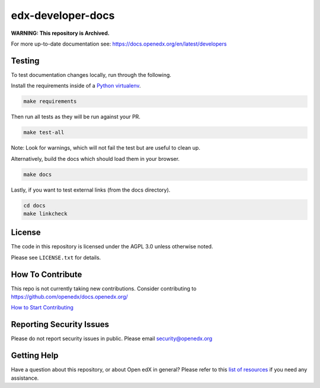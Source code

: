 edx-developer-docs
=============================

|ci-badge| |doc-badge| |license-badge|

**WARNING: This repository is Archived.**

For more up-to-date documentation see: https://docs.openedx.org/en/latest/developers

Testing
-------

To test documentation changes locally, run through the following.

Install the requirements inside of a `Python virtualenv`_.

.. code:: sh

   make requirements

Then run all tests as they will be run against your PR.

.. code:: sh

   make test-all

Note: Look for warnings, which will not fail the test but are useful to clean up.

Alternatively, build the docs which should load them in your browser.

.. code:: sh

  make docs

Lastly, if you want to test external links (from the docs directory).

.. code:: sh

  cd docs
  make linkcheck

.. _Python virtualenv: https://docs.python-guide.org/en/latest/dev/virtualenvs/#lower-level-virtualenv

License
-------

The code in this repository is licensed under the AGPL 3.0 unless
otherwise noted.

Please see ``LICENSE.txt`` for details.

How To Contribute
-----------------

This repo is not currently taking new contributions.  Consider contributing to https://github.com/openedx/docs.openedx.org/

`How to Start Contributing <https://openedx.atlassian.net/wiki/spaces/COMM/pages/941457737/How+to+start+contributing+to+the+Open+edX+code+base>`_

Reporting Security Issues
-------------------------

Please do not report security issues in public. Please email security@openedx.org

Getting Help
------------

Have a question about this repository, or about Open edX in general?  Please
refer to this `list of resources`_ if you need any assistance.

.. _list of resources: https://docs.openedx.org/en/latest/other/getting_help.html

.. |ci-badge| image:: https://github.com/openedx/edx-developer-docs/actions/workflows/ci.yml/badge.svg
    :target: https://github.com/openedx/edx-developer-docs/actions/workflows/ci.yml
    :alt: Continuous Integration

.. |doc-badge| image:: https://readthedocs.org/projects/edx-developer-docs/badge/?version=latest
    :target: http://edx-developer-docs.readthedocs.io/en/latest/
    :alt: Documentation

.. |license-badge| image:: https://img.shields.io/github/license/edx/edx-developer-docs.svg
    :target: https://github.com/openedx/edx-developer-docs/blob/master/LICENSE.txt
    :alt: License
